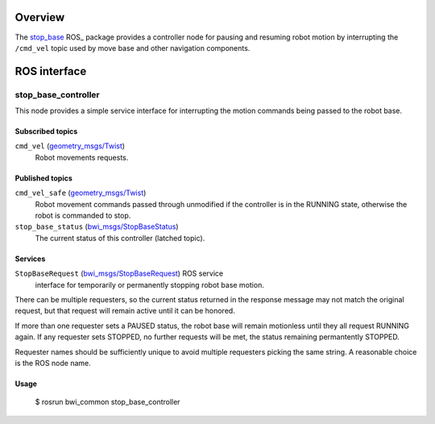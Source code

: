 Overview
========

The `stop_base`_ ROS_ package provides a controller node for pausing
and resuming robot motion by interrupting the ``/cmd_vel`` topic used
by move base and other navigation components.

ROS interface
=============

stop_base_controller
--------------------

This node provides a simple service interface for interrupting the
motion commands being passed to the robot base.

Subscribed topics
'''''''''''''''''

``cmd_vel`` (`geometry_msgs/Twist`_) 
    Robot movements requests.

Published topics
''''''''''''''''

``cmd_vel_safe`` (`geometry_msgs/Twist`_)
    Robot movement commands passed through unmodified if the
    controller is in the RUNNING state, otherwise the robot is
    commanded to stop.

``stop_base_status`` (`bwi_msgs/StopBaseStatus`_)
    The current status of this controller (latched topic).

Services
''''''''

``StopBaseRequest`` (`bwi_msgs/StopBaseRequest`_) ROS service
    interface for temporarily or permanently stopping robot base
    motion.  

There can be multiple requesters, so the current status returned in
the response message may not match the original request, but that
request will remain active until it can be honored.  

If more than one requester sets a PAUSED status, the robot base will
remain motionless until they all request RUNNING again.  If any
requester sets STOPPED, no further requests will be met, the status
remaining permantently STOPPED.

Requester names should be sufficiently unique to avoid multiple
requesters picking the same string.  A reasonable choice is the ROS
node name.

Usage
'''''

    $ rosrun bwi_common stop_base_controller

.. _`bwi_msgs/StopBaseRequest`:
   http://docs.ros.org/api/bwi_msgs/html/srv/StopBaseRequest.html
.. _`bwi_msgs/StopBaseStatus`:
   http://docs.ros.org/api/bwi_msgs/html/msg/StopBaseStatus.html
.. _`geometry_msgs/Twist`:
   http://docs.ros.org/api/geometry_msgs/html/msg/Twist.html
.. _`stop_base`: http://wiki.ros.org/stop_base
